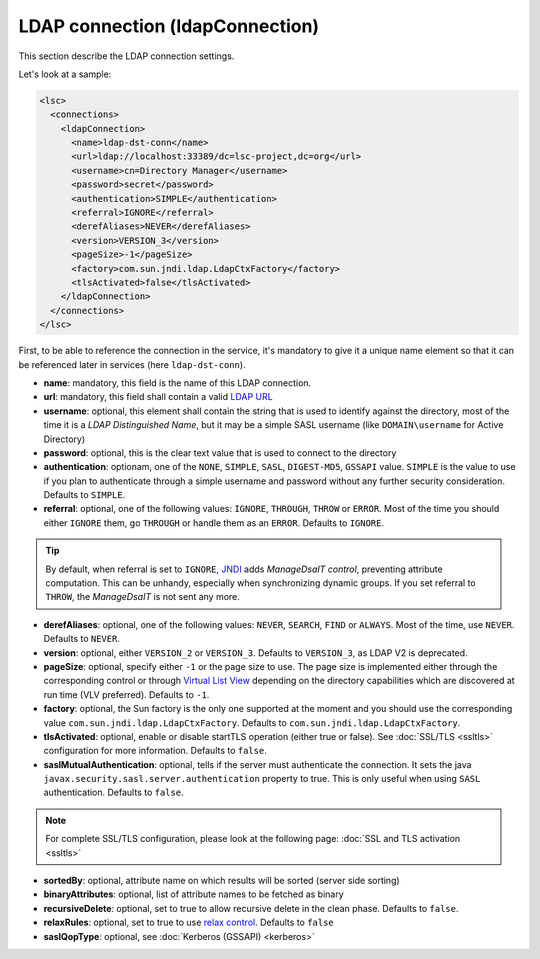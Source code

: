 ********************************
LDAP connection (ldapConnection)
********************************

This section describe the LDAP connection settings. 

Let's look at a sample:

.. code-block:: XML

    <lsc>
      <connections>
        <ldapConnection>
          <name>ldap-dst-conn</name>
          <url>ldap://localhost:33389/dc=lsc-project,dc=org</url>
          <username>cn=Directory Manager</username>
          <password>secret</password>
          <authentication>SIMPLE</authentication>
          <referral>IGNORE</referral>
          <derefAliases>NEVER</derefAliases>
          <version>VERSION_3</version>
          <pageSize>-1</pageSize>
          <factory>com.sun.jndi.ldap.LdapCtxFactory</factory>
          <tlsActivated>false</tlsActivated>
        </ldapConnection>
      </connections>
    </lsc>

First, to be able to reference the connection in the service, it's mandatory to give it a unique name element so that it can be referenced later in services (here ``ldap-dst-conn``).

* **name**: mandatory, this field is the name of this LDAP connection.
* **url**: mandatory, this field shall contain a valid `LDAP URL <http://www.ietf.org/rfc/rfc2255.txt>`__
* **username**: optional, this element shall contain the string that is used to identify against the directory, most of the time it is a *LDAP Distinguished Name*, but it may be a simple SASL username (like ``DOMAIN\username`` for Active Directory)
* **password**: optional, this is the clear text value that is used to connect to the directory
* **authentication**: optionam, one of the ``NONE``, ``SIMPLE``, ``SASL``, ``DIGEST-MD5``, ``GSSAPI`` value. ``SIMPLE`` is the value to use if you plan to authenticate through a simple username and password without any further security consideration. Defaults to ``SIMPLE``.
* **referral**: optional, one of the following values: ``IGNORE``, ``THROUGH``, ``THROW`` or ``ERROR``. Most of the time you should either ``IGNORE`` them, go ``THROUGH`` or handle them as an ``ERROR``. Defaults to ``IGNORE``.

.. tip::

    By default, when referral is set to ``IGNORE``, `JNDI <https://en.wikipedia.org/wiki/Java_Naming_and_Directory_Interface>`__ adds *ManageDsaIT control*, preventing attribute computation. This can be unhandy, especially when synchronizing dynamic groups. If you set referral to ``THROW``, the *ManageDsaIT* is not sent any more.

* **derefAliases**: optional, one of the following values: ``NEVER``, ``SEARCH``, ``FIND`` or ``ALWAYS``. Most of the time, use ``NEVER``. Defaults to ``NEVER``.
* **version**: optional, either ``VERSION_2`` or ``VERSION_3``. Defaults to ``VERSION_3``, as LDAP V2 is deprecated. 
* **pageSize**: optional, specify either ``-1`` or the page size to use. The page size is implemented either through the corresponding control or through `Virtual List View <https://datatracker.ietf.org/doc/html/draft-ietf-ldapext-ldapv3-vlv>`__ depending on the directory capabilities which are discovered at run time (VLV preferred). Defaults to ``-1``.
* **factory**: optional, the Sun factory is the only one supported at the moment and you should use the corresponding value ``com.sun.jndi.ldap.LdapCtxFactory``. Defaults to ``com.sun.jndi.ldap.LdapCtxFactory``.
* **tlsActivated**: optional, enable or disable startTLS operation (either true or false). See :doc:`SSL/TLS <ssltls>` configuration for more information. Defaults to ``false``.
* **saslMutualAuthentication**: optional, tells if the server must authenticate the connection. It sets the java ``javax.security.sasl.server.authentication`` property to true. This is only useful when using ``SASL`` authentication. Defaults to ``false``.

.. note::

    For complete SSL/TLS configuration, please look at the following page: :doc:`SSL and TLS activation <ssltls>`

* **sortedBy**: optional, attribute name on which results will be sorted (server side sorting)
* **binaryAttributes**: optional, list of attribute names to be fetched as binary
* **recursiveDelete**: optional, set to true to allow recursive delete in the clean phase. Defaults to ``false``.
* **relaxRules**: optional, set to true to use `relax control <https://datatracker.ietf.org/doc/html/draft-zeilenga-ldap-relax>`__. Defaults to ``false``
* **saslQopType**: optional, see :doc:`Kerberos (GSSAPI) <kerberos>`

